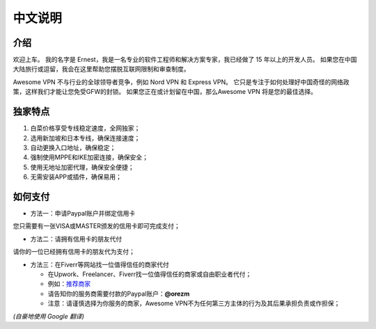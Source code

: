 中文说明
-------

介绍
^^^^
欢迎上车。 我的名字是 Ernest，我是一名专业的软件工程师和解决方案专家，我已经做了 15 年以上的开发人员。 如果您在中国大陆旅行或逗留，我会在这里帮助您摆脱互联网限制和审查制度。

Awesome VPN 不与行业的全球领导者竞争，例如 Nord VPN 和 Express VPN。 它只是专注于如何处理好中国奇怪的网络政策，这样我们才能让您免受GFW的封锁。 如果您正在或计划留在中国，那么Awesome VPN 将是您的最佳选择。


独家特点
^^^^^^^
#. 白菜价格享受专线稳定速度，全网独家；
#. 选用新加坡和日本专线，确保连接速度；
#. 自动更换入口地址，确保稳定；
#. 强制使用MPPE和IKE加密连接，确保安全；
#. 使用无地址加密代理，确保安全便捷；
#. 无需安装APP或插件，确保易用；


如何支付
^^^^^^

* 方法一：申请Paypal账户并绑定信用卡
您只需要有一张VISA或MASTER颁发的信用卡即可完成支付；

* 方法二：请拥有信用卡的朋友代付
请你的一位已经拥有信用卡的朋友代为支付；

* 方法三：在Fiverr等网站找一位值得信任的商家代付

  * 在Upwork、Freelancer、Fiverr找一位值得信任的商家或自由职业者代付；
  * 例如：`推荐商家 <https://gitee.com/geek_tank/gitree/>`_
  * 请告知你的服务商需要付款的Paypal账户：**@orezm**
  * 注意：请谨慎选择为你服务的商家，Awesome VPN不为任何第三方主体的行为及其后果承担负责或作担保；

*(自豪地使用 Google 翻译)*
